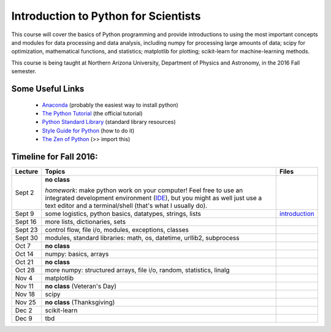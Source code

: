 =====================================
Introduction to Python for Scientists
=====================================

This course will cover the basics of Python programming and provide
introductions to using the most important concepts and modules for
data processing and data analysis, including numpy for processing
large amounts of data; scipy for optimization, mathematical functions,
and statistics; matplotlib for plotting; scikit-learn for
machine-learning methods.

This course is being taught at Northern Arizona University, Department
of Physics and Astronomy, in the 2016 Fall semester.


Some Useful Links
-----------------

  * `Anaconda`_ (probably the easiest way to install python)
  * `The Python Tutorial`_ (the official tutorial)
  * `Python Standard Library`_ (standard library resources)
  * `Style Guide for Python`_ (how to do it)
  * `The Zen of Python`_ (>> import this)


Timeline for Fall 2016:
-----------------------

======== ============================================ ======================
Lecture  Topics                                       Files
======== ============================================ ======================
Sept 2   **no class**                                                        

         *homework*: make python work on your 
	 computer! Feel free to use an integrated 
	 development environment 
	 (`IDE`_), but you might as well just use a 
	 text editor and a terminal/shell 
	 (that's what I usually do).

Sept 9   some logistics, python basics, datatypes,    `introduction`_
         strings, lists                 

Sept 16  more lists, dictionaries, sets                           

Sept 23  control flow, file i/o, modules, exceptions, 
         classes     

Sept 30  modules, standard libraries: math, os, 
         datetime, urllib2, subprocess

Oct 7    **no class**                                             

Oct 14   numpy: basics, arrays 

Oct 21   **no class**

Oct 28   more numpy: structured arrays, file i/o, 
         random, statistics, linalg

Nov 4    matplotlib

Nov 11   **no class** (Veteran's Day)

Nov 18   scipy

Nov 25   **no class** (Thanksgiving)

Dec 2    scikit-learn

Dec 9    tbd
======== ============================================ ======================


.. _Anaconda: https://www.continuum.io/downloads
.. _The Python Tutorial: https://docs.python.org/2/tutorial/index.html
.. _Python Standard Library: https://docs.python.org/2/library/index.html#library-index
.. _Style Guide for Python: https://www.python.org/dev/peps/pep-0008/
.. _The Zen of Python: https://www.python.org/dev/peps/pep-0020/

.. _IDE: https://en.wikipedia.org/wiki/Comparison_of_integrated_development_environments#Python

.. _introduction: introduction.pdf





